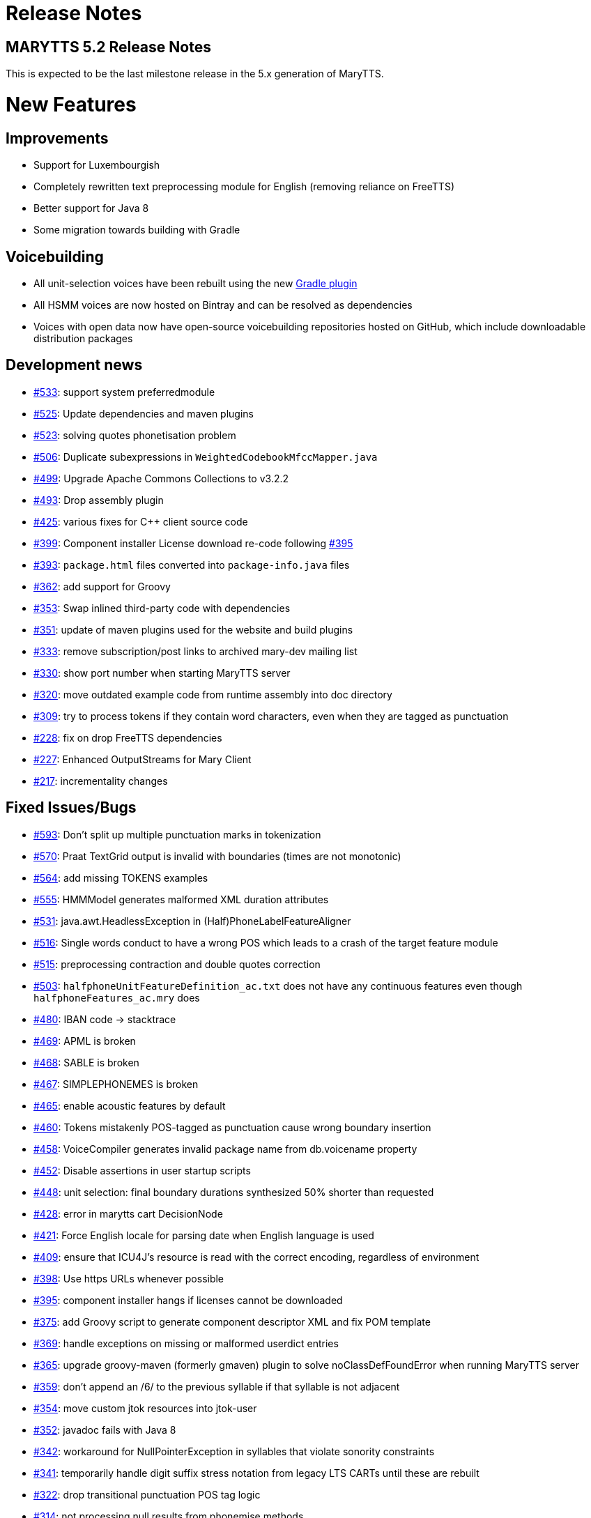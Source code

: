 = Release Notes
:jbake-type: page
:jbake-status: published
:jbake-cached: true

== MARYTTS 5.2 Release Notes
This is expected to be the last milestone release in the 5.x generation of MaryTTS.

= New Features

== Improvements

* Support for Luxembourgish
* Completely rewritten text preprocessing module for English (removing reliance on FreeTTS)
* Better support for Java 8
* Some migration towards building with Gradle

== Voicebuilding

* All unit-selection voices have been rebuilt using the new https://github.com/marytts/gradle-marytts-voicebuilding-plugin[Gradle plugin]
* All HSMM voices are now hosted on Bintray and can be resolved as dependencies
* Voices with open data now have open-source voicebuilding repositories hosted on GitHub, which include downloadable distribution packages

== Development news

* https://github.com/marytts/marytts/pull/533[#533]: support system preferredmodule
* https://github.com/marytts/marytts/pull/525[#525]: Update dependencies and maven plugins
* https://github.com/marytts/marytts/pull/523[#523]: solving quotes phonetisation problem
* https://github.com/marytts/marytts/pull/506[#506]: Duplicate subexpressions in `WeightedCodebookMfccMapper.java`
* https://github.com/marytts/marytts/pull/499[#499]: Upgrade Apache Commons Collections to v3.2.2
* https://github.com/marytts/marytts/pull/493[#493]: Drop assembly plugin
* https://github.com/marytts/marytts/pull/425[#425]: various fixes for C++ client source code
* https://github.com/marytts/marytts/pull/399[#399]: Component installer License download re-code following https://github.com/marytts/marytts/issues/395[#395]
* https://github.com/marytts/marytts/issues/393[#393]: `package.html` files converted into `package-info.java` files
* https://github.com/marytts/marytts/issues/362[#362]: add support for Groovy
* https://github.com/marytts/marytts/issues/353[#353]: Swap inlined third-party code with dependencies
* https://github.com/marytts/marytts/issues/351[#351]: update of maven plugins used for the website and build plugins
* https://github.com/marytts/marytts/issues/333[#333]: remove subscription/post links to archived mary-dev mailing list
* https://github.com/marytts/marytts/issues/330[#330]: show port number when starting MaryTTS server
* https://github.com/marytts/marytts/issues/320[#320]: move outdated example code from runtime assembly into doc directory
* https://github.com/marytts/marytts/issues/309[#309]: try to process tokens if they contain word characters, even when they are tagged as punctuation
* https://github.com/marytts/marytts/issues/228[#228]: fix on drop FreeTTS dependencies
* https://github.com/marytts/marytts/pull/227[#227]: Enhanced OutputStreams for Mary Client
* https://github.com/marytts/marytts/pull/217[#217]: incrementality changes

== Fixed Issues/Bugs

* https://github.com/marytts/marytts/pull/593[#593]: Don't split up multiple punctuation marks in tokenization
* https://github.com/marytts/marytts/issues/570[#570]: Praat TextGrid output is invalid with boundaries (times are not monotonic)
* https://github.com/marytts/marytts/pull/564[#564]: add missing TOKENS examples
* https://github.com/marytts/marytts/issues/555[#555]: HMMModel generates malformed XML duration attributes
* https://github.com/marytts/marytts/issues/531[#531]: java.awt.HeadlessException in (Half)PhoneLabelFeatureAligner
* https://github.com/marytts/marytts/issues/516[#516]: Single words conduct to have a wrong POS which leads to a crash of the target feature module
* https://github.com/marytts/marytts/pull/515[#515]: preprocessing contraction and double quotes correction
* https://github.com/marytts/marytts/issues/503[#503]: `halfphoneUnitFeatureDefinition_ac.txt` does not have any continuous features even though `halfphoneFeatures_ac.mry` does
* https://github.com/marytts/marytts/issues/480[#480]: IBAN code &rarr; stacktrace
* https://github.com/marytts/marytts/issues/469[#469]: APML is broken
* https://github.com/marytts/marytts/issues/468[#468]: SABLE is broken
* https://github.com/marytts/marytts/issues/467[#467]: SIMPLEPHONEMES is broken
* https://github.com/marytts/marytts/issues/465[#465]: enable acoustic features by default
* https://github.com/marytts/marytts/issues/460[#460]: Tokens mistakenly POS-tagged as punctuation cause wrong boundary insertion
* https://github.com/marytts/marytts/issues/458[#458]: VoiceCompiler generates invalid package name from db.voicename property
* https://github.com/marytts/marytts/issues/452[#452]: Disable assertions in user startup scripts
* https://github.com/marytts/marytts/issues/448[#448]: unit selection: final boundary durations synthesized 50% shorter than requested
* https://github.com/marytts/marytts/issues/428[#428]: error in marytts cart DecisionNode
* https://github.com/marytts/marytts/pull/421[#421]: Force English locale for parsing date when English language is used
* https://github.com/marytts/marytts/pull/409[#409]: ensure that ICU4J's resource is read with the correct encoding, regardless of environment
* https://github.com/marytts/marytts/pull/398[#398]: Use https URLs whenever possible
* https://github.com/marytts/marytts/issues/395[#395]: component installer hangs if licenses cannot be downloaded
* https://github.com/marytts/marytts/issues/375[#375]: add Groovy script to generate component descriptor XML and fix POM template
* https://github.com/marytts/marytts/issues/369[#369]: handle exceptions on missing or malformed userdict entries
* https://github.com/marytts/marytts/issues/365[#365]: upgrade groovy-maven (formerly gmaven) plugin to solve noClassDefFoundError when running MaryTTS server
* https://github.com/marytts/marytts/issues/359[#359]: don't append an /6/ to the previous syllable if that syllable is not adjacent
* https://github.com/marytts/marytts/issues/354[#354]: move custom jtok resources into jtok-user
* https://github.com/marytts/marytts/issues/352[#352]: javadoc fails with Java 8
* https://github.com/marytts/marytts/issues/342[#342]: workaround for NullPointerException in syllables that violate sonority constraints
* https://github.com/marytts/marytts/issues/341[#341]: temporarily handle digit suffix stress notation from legacy LTS CARTs until these are rebuilt
* https://github.com/marytts/marytts/issues/322[#322]: drop transitional punctuation POS tag logic
* https://github.com/marytts/marytts/issues/314[#314]: not processing null results from phonemise methods
* https://github.com/marytts/marytts/issues/237[#237]: fix for incorrect linear interpolation in MathUtils.interpolateNonZeroValues
* https://github.com/marytts/marytts/issues/213[#213]: fix for rate adjustment
* https://github.com/marytts/marytts/issues/206[#206]: fix for LTSTrainerTest failure on unexpected file.encoding
* https://github.com/marytts/marytts/issues/204[#204]: fix for Locale null breaking MaryServer
* https://github.com/marytts/marytts/issues/202[#202]: URISyntaxException avoids WikipediaMarkupCleanerTest failing if workspace contains space
* https://github.com/marytts/marytts/issues/198[#198]: fix for closing fileOutputStream after audio save
* https://github.com/marytts/marytts/issues/185[#185]: fix for EnvironmentTest failure on Java 8